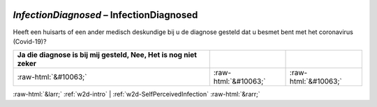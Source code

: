 .. _w2d-InfectionDiagnosed:

 
 .. role:: raw-html(raw) 
        :format: html 

`InfectionDiagnosed` – InfectionDiagnosed
=====================================

Heeft een huisarts of een ander medisch deskundige bij u de diagnose gesteld dat u besmet bent met het coronavirus (Covid-19)?

.. csv-table::
   :delim: |
   :header: Ja die diagnose is bij mij gesteld, Nee, Het is nog niet zeker

           :raw-html:`&#10063;`|:raw-html:`&#10063;`|:raw-html:`&#10063;`

.. image:: ../_screenshots/w2-InfectionDiagnosed.png


:raw-html:`&larr;` :ref:`w2d-intro` | :ref:`w2d-SelfPerceivedInfection` :raw-html:`&rarr;`
